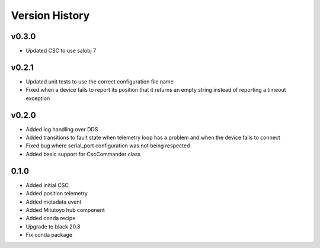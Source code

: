 .. _version_history:Version_History:

===============
Version History
===============

v0.3.0
======
* Updated CSC to use salobj 7

v0.2.1
======
* Updated unit tests to use the correct configuration file name
* Fixed when a device fails to report its position that it returns an empty string instead of reporting a timeout exception

v0.2.0
======
* Added log handling over DDS
* Added transitions to fault state when telemetry loop has a problem and when the device fails to connect
* Fixed bug where serial_port configuration was not being respected
* Added basic support for CscCommander class 

0.1.0
=====
* Added initial CSC
* Added position telemetry
* Added metadata event
* Added Mitutoyo hub component
* Added conda recipe
* Upgrade to black 20.8
* Fix conda package